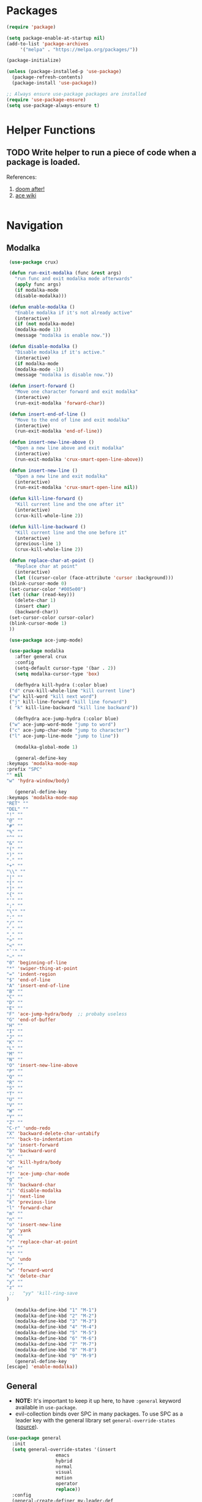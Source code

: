 * Packages
  
  #+begin_src emacs-lisp
    (require 'package)

    (setq package-enable-at-startup nil)
    (add-to-list 'package-archives
		 '("melpa" . "https://melpa.org/packages/"))

    (package-initialize)

    (unless (package-installed-p 'use-package)
      (package-refresh-contents)
      (package-install 'use-package))

    ;; Always ensure use-package packages are installed
    (require 'use-package-ensure)
    (setq use-package-always-ensure t)
  #+end_src
  
* Helper Functions
  
** TODO Write helper to run a piece of code when a package is loaded.
   References:
   1. [[https://github.com/hlissner/doom-emacs/blob/2441d28ad15a9a2410f8d65641961ea5b1d39782/core/core-lib.el#L333][doom after!]]
   2. [[https://github.com/abo-abo/ace-window/wiki][ace wiki]]

  #+begin_src emacs-lisp
  #+end_src

* Navigation
** Modalka

   #+begin_src emacs-lisp
     (use-package crux)

     (defun run-exit-modalka (func &rest args)
       "run func and exit modalka mode afterwards"
       (apply func args)
       (if modalka-mode
	   (disable-modalka)))

     (defun enable-modalka ()
       "Enable modalka if it's not already active"
       (interactive)
       (if (not modalka-mode)
	   (modalka-mode 1))
       (message "modalka is enable now."))

     (defun disable-modalka ()
       "Disable modalka if it's active."
       (interactive)
       (if modalka-mode
	   (modalka-mode -1))
       (message "modalka is disable now."))

     (defun insert-forward ()
       "Move one character forward and exit modalka"
       (interactive)
       (run-exit-modalka 'forward-char))

     (defun insert-end-of-line ()
       "Move to the end of line and exit modalka"
       (interactive)
       (run-exit-modalka 'end-of-line))

     (defun insert-new-line-above ()
       "Open a new line above and exit modalka"
       (interactive)
       (run-exit-modalka 'crux-smart-open-line-above))

     (defun insert-new-line ()
       "Open a new line and exit modalka"
       (interactive)
       (run-exit-modalka 'crux-smart-open-line nil))

     (defun kill-line-forward ()
       "Kill current line and the one after it"
       (interactive)
       (crux-kill-whole-line 2))

     (defun kill-line-backward ()
       "Kill current line and the one before it"
       (interactive)
       (previous-line 1)
       (crux-kill-whole-line 2))

     (defun replace-char-at-point ()
       "Replace char at point"
       (interactive)
       (let ((cursor-color (face-attribute 'cursor :background)))
	 (blink-cursor-mode 0)
	 (set-cursor-color "#005e00")
	 (let ((char (read-key)))
	   (delete-char 1)
	   (insert char)
	   (backward-char))
	 (set-cursor-color cursor-color)
	 (blink-cursor-mode 1)
	 ))

     (use-package ace-jump-mode)

     (use-package modalka
       :after general crux
       :config
       (setq-default cursor-type '(bar . 2))
       (setq modalka-cursor-type 'box)

       (defhydra kill-hydra (:color blue)
	 ("d" crux-kill-whole-line "kill current line")
	 ("w" kill-word "kill next word")
	 ("j" kill-line-forward "kill line forward")
	 ( "k" kill-line-backward "kill line backward"))

       (defhydra ace-jump-hydra (:color blue)
	 ("w" ace-jump-word-mode "jump to word")
	 ("c" ace-jump-char-mode "jump to character")
	 ("l" ace-jump-line-mode "jump to line"))

       (modalka-global-mode 1)

       (general-define-key
	:keymaps 'modalka-mode-map
	:prefix "SPC"
	"" nil
	"w" 'hydra-window/body)
  
       (general-define-key
	:keymaps 'modalka-mode-map
	"RET" ""
	"DEL" ""
	"!" ""
	"@" ""
	"#" ""
	"%" ""
	"^" ""
	"&" ""
	"(" ""
	")" ""
	"-" ""
	"+" ""
	"\\" ""
	"|" ""
	"[" ""
	"]" ""
	"{" ""
	"'" ""
	";" ""
	"\"" ""
	":" ""
	"/" ""
	"." ""
	"," ""
	">" ""
	"<" ""
	"`'" ""
	"~" ""
	"0" 'beginning-of-line
	"*" 'swiper-thing-at-point
	"=" 'indent-region
	"$" 'end-of-line
	"A" 'insert-end-of-line
	"B" ""
	"C" ""
	"D" ""
	"E" ""
	"F" 'ace-jump-hydra/body  ;; probaby useless
	"G" 'end-of-buffer
	"H" ""
	"I" ""
	"J" ""
	"K" ""
	"L" ""
	"M" ""
	"N" ""
	"O" 'insert-new-line-above
	"P" ""
	"Q" ""
	"R" ""
	"S" ""
	"T" ""
	"U" ""
	"V" ""
	"W" ""
	"Y" ""
	"Z" ""
	"C-r" 'undo-redo
	"X" 'backward-delete-char-untabify
	"^" 'back-to-indentation
	"a" 'insert-forward
	"b" 'backward-word
	"c" ""
	"d" 'kill-hydra/body
	"e" ""
	"f" 'ace-jump-char-mode
	"g" ""
	"h" 'backward-char
	"i" 'disable-modalka
	"j" 'next-line
	"k" 'previous-line
	"l" 'forward-char
	"m" ""
	"n" ""
	"o" 'insert-new-line
	"p" 'yank
	"q" ""
	"r" 'replace-char-at-point
	"s" ""
	"t" ""
	"u" 'undo
	"v" ""
	"w" 'forward-word
	"x" 'delete-char
	"y" ""
	"z" ""
     ;;   "yy" 'kill-ring-save     
	)

       (modalka-define-kbd "1" "M-1")
       (modalka-define-kbd "2" "M-2")
       (modalka-define-kbd "3" "M-3")
       (modalka-define-kbd "4" "M-4")
       (modalka-define-kbd "5" "M-5")
       (modalka-define-kbd "6" "M-6")
       (modalka-define-kbd "7" "M-7")
       (modalka-define-kbd "8" "M-8")
       (modalka-define-kbd "9" "M-9")
       (general-define-key
	[escape] 'enable-modalka))
   #+end_src
** General
   
   - *NOTE:* It's important to keep it up here, to have ~:general~
     keyword available in ~use-package~.
   - evil-collection binds over SPC in many packages. To use SPC as a
     leader key with the general library set
     ~general-override-states~ ([[https://github.com/emacs-evil/evil-collection#faq][source]]).

   #+begin_src emacs-lisp
     (use-package general
       :init
       (setq general-override-states '(insert
				       emacs
				       hybrid
				       normal
				       visual
				       motion
				       operator
				       replace))
       :config
       (general-create-definer my-leader-def
	 ;; :prefix my-leader
	 :prefix "SPC")

       (general-create-definer my-local-leader-def
	 ;; :prefix my-local-leader
	 :prefix "SPC m"))
   #+end_src
   
** Hydra

   - *NOTE:* It's important to keep it up here, to have ~:general~
     keyword available in ~use-package~.
     
   #+begin_src emacs-lisp
     (use-package hydra
       :config
       ;; This configuration is noted on the header of `hydra-example.el`
       (setq hydra-examples-verbatim t)
       ;; hydra-move-splitters are defined here
       (require 'hydra-examples))
   #+end_src

** Ivy
   - NOTE: Ivy is splitted into:
     1. ~ivy~
     2. ~swiper~
     3. ~counsel~: Installing this one will bring in the other two as
        dependencies..

   #+begin_src emacs-lisp
     (use-package counsel
       :general ("C-s" 'swiper-isearch
		 "M-y" 'counsel-yank-pop)
       :config
       ;; Enable ivy globally
       (counsel-mode 1))
   #+end_src
   
   This [[https://github.com/Yevgnen/ivy-rich][ivy-rich]] package provides some quick documents around the
   completion object, which is quite useful.
   
   #+begin_src emacs-lisp
     (use-package ivy-rich
       :config
       (ivy-rich-mode 1))
   #+end_src

*** Sources
    1. [[https://oremacs.com/swiper/][Swiper Documents]]
  
** [[https://github.com/abo-abo/ace-window/][Ace]]

   #+begin_src emacs-lisp
     (use-package ace-window)
   #+end_src

** Keybindings
*** Zoom Hydra
   
   #+begin_src emacs-lisp
     (defhydra hydra-zoom (global-map "<f2>")
       "zoom"
       ("=" text-scale-increase "in")
       ("-" text-scale-decrease "out")
       ("r" text-scale-set "reset"))
   #+end_src
   
*** Help Hydra

    #+begin_src emacs-lisp
      (global-set-key
       (kbd "<f1>")
       (defhydra hydra-help (:color blue)
	 "help"
	 ("f" counsel-describe-function "function")
	 ("v" counsel-describe-variable "variable")
	 ("k" describe-key "key")))
    #+end_src
    
*** Window Hydra

    #+begin_src emacs-lisp
      (my-leader-def
	:states 'normal
	:keymaps 'override
	"w" (defhydra hydra-window (:color red)
	      "window"
	      ("h" windmove-left "move-left")
	      ("j" windmove-down "move-down")
	      ("k" windmove-up "move-up")
	      ("l" windmove-right "move-write")

	      ("H" hydra-move-splitter-left nil)
	      ("J" hydra-move-splitter-down nil)
	      ("K" hydra-move-splitter-up nil)
	      ("L" hydra-move-splitter-right nil)
	      ("/" (lambda ()
		     (interactive)
		     (split-window-right)
		     (windmove-right))
	       "split-vertically")
	      ("-" (lambda ()
		     (interactive)
		     (split-window-below)
		     (windmove-down))
	       "split-horizontally")
	      ("o" delete-other-windows "one" :exit t)
	      ("a" ace-window "ace")
	      ("s" ace-swap-window "swap")
	      ("d" ace-delete-window "del")
	      ("i" ace-maximize-window "ace-one" :exit t)))
    #+end_src
* Utils

** [[https://github.com/iqbalansari/restart-emacs][Restart Emacs]]
   #+begin_src emacs-lisp
     (use-package restart-emacs)
   #+end_src

* Org

  #+begin_src emacs-lisp
    (require 'org-tempo)
  #+end_src
  
** Sources
   1. [[https://orgmode.org/manual/Structure-Templates.html][org-documents structured templates]]

* Programming
** [[https://github.com/bbatsov/projectile][Projectile]]
   
   #+begin_src emacs-lisp
     (use-package projectile
       :general
       (my-leader-def
	 :states 'normal
	 :keymaps 'override
	 "p" 'hydra-projectile/body)
       :config
       (setq projectile-completion-system 'ivy)

       (defhydra hydra-projectile-other-window (:color teal)
	 "projectile-other-window"
	 ("f"  projectile-find-file-other-window        "file")
	 ("g"  projectile-find-file-dwim-other-window   "file dwim")
	 ("d"  projectile-find-dir-other-window         "dir")
	 ("b"  projectile-switch-to-buffer-other-window "buffer")
	 ("q"  nil                                      "cancel" :color blue))

       (defhydra hydra-projectile (:color teal
					  :hint nil)
	 "
	  PROJECTILE: %(projectile-project-root)

	  Find File            Search/Tags          Buffers                Cache
     ------------------------------------------------------------------------------------------
       _f_: file            _a_: ag                _i_: Ibuffer           _c_: cache clear
     _s-f_: file dwim       _g_: update gtags      _b_: switch to buffer  _x_: remove known project
     _s-d_: file curr dir   _o_: multi-occur       _K_: Kill all buffers  _X_: cleanup non-existing
       _r_: recent file                                               ^^^^_z_: cache current
       _d_: dir

     "
	 ("a"   projectile-ag)
	 ("b"   projectile-switch-to-buffer)
	 ("c"   projectile-invalidate-cache)
	 ("d"   projectile-find-dir)
	 ("f"   projectile-find-file)
	 ("s-f" projectile-find-file-dwim)
	 ("s-d" projectile-find-file-in-directory)
	 ("g"   ggtags-update-tags)
	 ("i"   projectile-ibuffer)
	 ("K"   projectile-kill-buffers)
	 ("o"   projectile-multi-occur)
	 ("p"   projectile-switch-project)
	 ("r"   projectile-recentf)
	 ("x"   projectile-remove-known-project)
	 ("X"   projectile-cleanup-known-projects)
	 ("z"   projectile-cache-current-file)
	 ("`"   hydra-projectile-other-window/body "other window")
	 ("q"   nil "cancel" :color blue)))
   #+end_src

** Git

  #+begin_src emacs-lisp
    (use-package magit
      :config
      (add-to-list 'modalka-excluded-modes 'magit-status-mode)
      (add-to-list 'modalka-excluded-modes 'magit-section-mode-hook))
  #+end_src
** Smartparens

   #+begin_src emacs-lisp
     (use-package smartparens
       :config
       (require 'smartparens-config)

       ;; do not pair stars
       (sp-local-pair 'org-mode "*" nil :actions :rem)
       (smartparens-global-mode))
   #+end_src
* Look
** Theme
  [[https://gitlab.com/protesilaos/modus-themes][Modus Operandi]]! I've never used light themes like this, but I'm
  going to give it a try for a while. Interesting thing about this
  theme is [[https://www.w3.org/TR/UNDERSTANDING-WCAG20/visual-audio-contrast-contrast.html][WCAG standard]] which requires to have contrast ratio of
  >=7:1 between foreground and background colors.

  #+begin_src emacs-lisp
    (use-package modus-operandi-theme
      :config
      (load-theme 'modus-operandi t))
  #+end_src

*** To be done [0%]
**** TODO Tune Modus Operandi
   This theme is also very customizable and the documntation provides a
   good details on it, I need to come back to it and tune it in future.
** Font
   #+begin_src emacs-lisp
     (set-frame-font (font-spec :family "Fira Code" :size 15))
   #+end_src
*** To be done [0%]
**** TODO Is it possible to set non-programming mode fonts to something that supports Persian as well?
***** *NOT USABLE:* Unfortunately as you can test [[https://bboxtype.com/typefaces/FiraGO/#!layout=editor][here]], FiraGo doesn't show پ as good as it should be! 
      [[https://bboxtype.com/typefaces/FiraGO/#!layout=specimen][FiraGo]] looks like a good candidate, and [[https://www.emacswiki.org/emacs/ProgMode][looks like]] setting the
      font as a hook for ~text-mode~ would be the solution. However the
      FiraGo font is separated per language, and may not support all
      characters at once.
